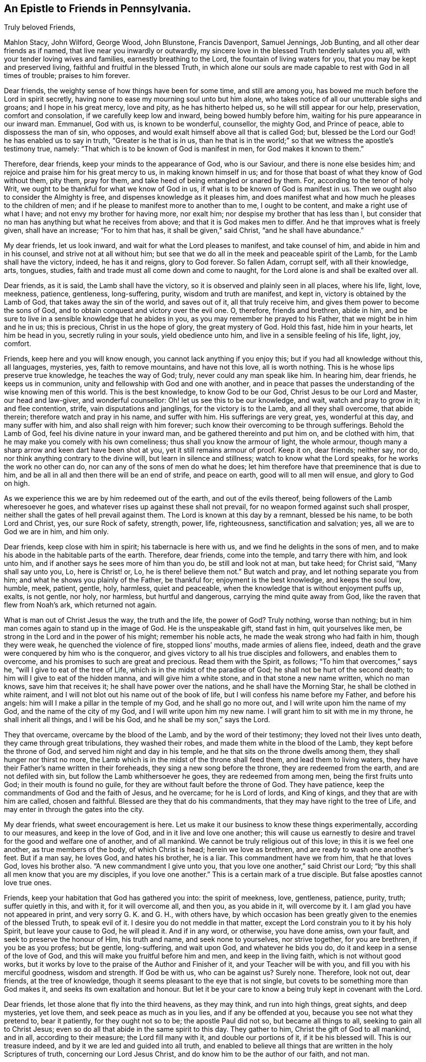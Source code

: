 == An Epistle to Friends in Pennsylvania.

[.salutation]
Truly beloved Friends,

Mahlon Stacy, John Wilford, George Wood, John Blunstone, Francis Davenport,
Samuel Jennings, Job Bunting, and all other dear friends as if named,
that live near you inwardly or outwardly,
my sincere love in the blessed Truth tenderly salutes you all,
with your tender loving wives and families, earnestly breathing to the Lord,
the fountain of living waters for you, that you may be kept and preserved living,
faithful and fruitful in the blessed Truth,
in which alone our souls are made capable to rest with God in all times of trouble;
praises to him forever.

Dear friends, the weighty sense of how things have been for some time,
and still are among you, has bowed me much before the Lord in spirit secretly,
having none to ease my mourning soul unto but him alone,
who takes notice of all our unutterable sighs and groans; and I hope in his great mercy,
love and pity, as he has hitherto helped us, so he will still appear for our help,
preservation, comfort and consolation, if we carefully keep low and inward,
being bowed humbly before him, waiting for his pure appearance in our inward man.
Emmanuel, God with us, is known to be wonderful, counsellor, the mighty God,
and Prince of peace, able to dispossess the man of sin, who opposes,
and would exalt himself above all that is called God; but,
blessed be the Lord our God! he has enabled us to say in truth,
"`Greater is he that is in us,
than he that is in the world;`" so that we witness the apostle`'s testimony true,
namely: "`That which is to be known of God is manifest in men,
for God makes it known to them.`"

Therefore, dear friends, keep your minds to the appearance of God, who is our Saviour,
and there is none else besides him; and rejoice and praise him for his great mercy to us,
in making known himself in us;
and for those that boast of what they know of God without them, pity them, pray for them,
and take heed of being entangled or snared by them.
For, according to the tenor of holy Writ,
we ought to be thankful for what we know of God in us,
if what is to be known of God is manifest in us.
Then we ought also to consider the Almighty is free,
and dispenses knowledge as it pleases him,
and does manifest what and how much he pleases to the children of men;
and if he please to manifest more to another than to me, I ought to be content,
and make a right use of what I have; and not envy my brother for having more,
nor exalt him; nor despise my brother that has less than I,
but consider that no man has anything but what he receives from above;
and that it is God makes men to differ.
And he that improves what is freely given, shall have an increase; "`For to him that has,
it shall be given,`" said Christ, "`and he shall have abundance.`"

My dear friends, let us look inward, and wait for what the Lord pleases to manifest,
and take counsel of him, and abide in him and in his counsel,
and strive not at all without him;
but see that we do all in the meek and peaceable spirit of the Lamb,
for the Lamb shall have the victory, indeed, he has it and reigns, glory to God forever.
So fallen Adam, corrupt self, with all their knowledge, arts, tongues, studies,
faith and trade must all come down and come to naught,
for the Lord alone is and shall be exalted over all.

Dear friends, as it is said, the Lamb shall have the victory,
so it is observed and plainly seen in all places, where his life, light, love, meekness,
patience, gentleness, long-suffering, purity, wisdom and truth are manifest, and kept in,
victory is obtained by the Lamb of God, that takes away the sin of the world,
and saves out of it, all that truly receive him,
and gives them power to become the sons of God,
and to obtain conquest and victory over the evil one.
O, therefore, friends and brethren, abide in him,
and be sure to live in a sensible knowledge that he abides in you,
as you may remember he prayed to his Father, that we might be in him and he in us;
this is precious, Christ in us the hope of glory, the great mystery of God.
Hold this fast, hide him in your hearts, let him be head in you,
secretly ruling in your souls, yield obedience unto him,
and live in a sensible feeling of his life, light, joy, comfort.

Friends, keep here and you will know enough, you cannot lack anything if you enjoy this;
but if you had all knowledge without this, all languages, mysteries, yes,
faith to remove mountains, and have not this love, all is worth nothing.
This is he whose lips preserve true knowledge, he teaches the way of God; truly,
never could any man speak like him.
In hearing him, dear friends, he keeps us in communion,
unity and fellowship with God and one with another,
and in peace that passes the understanding of the wise knowing men of this world.
This is the best knowledge, to know God to be our God,
Christ Jesus to be our Lord and Master, our head and law-giver, and wonderful counsellor:
Oh! let us see this to be our knowledge, and wait, watch and pray to grow in it;
and flee contention, strife, vain disputations and janglings,
for the victory is to the Lamb, and all they shall overcome, that abide therein;
therefore watch and pray in his name, and suffer with him.
His sufferings are very great, yes, wonderful at this day, and many suffer with him,
and also shall reign with him forever;
such know their overcoming to be through sufferings.
Behold the Lamb of God, feel his divine nature in your inward man,
and be gathered thereinto and put him on, and be clothed with him,
that he may make you comely with his own comeliness;
thus shall you know the armour of light, the whole armour,
though many a sharp arrow and keen dart have been shot at you,
yet it still remains armour of proof.
Keep it on, dear friends; neither say, nor do,
nor think anything contrary to the divine will, but learn in silence and stillness;
watch to know what the Lord speaks, for he works the work no other can do,
nor can any of the sons of men do what he does;
let him therefore have that preeminence that is due to him,
and be all in all and then there will be an end of strife, and peace on earth,
good will to all men will ensue, and glory to God on high.

As we experience this we are by him redeemed out of the earth,
and out of the evils thereof, being followers of the Lamb wheresoever he goes,
and whatever rises up against these shall not prevail,
for no weapon formed against such shall prosper,
neither shall the gates of hell prevail against them.
The Lord is known at this day by a remnant, blessed be his name,
to be both Lord and Christ, yes, our sure Rock of safety, strength, power, life,
righteousness, sanctification and salvation; yes, all we are to God we are in him,
and him only.

Dear friends, keep close with him in spirit; his tabernacle is here with us,
and we find he delights in the sons of men,
and to make his abode in the habitable parts of the earth.
Therefore, dear friends, come into the temple, and tarry there with him,
and look unto him, and if another says he sees more of him than you do,
be still and look not at man, but take heed; for Christ said, "`Many shall say unto you,
Lo, here is Christ! or, Lo, he is there! believe them not.`"
But watch and pray, and let nothing separate you from him;
and what he shows you plainly of the Father, be thankful for;
enjoyment is the best knowledge, and keeps the soul low, humble, meek, patient, gentle,
holy, harmless, quiet and peaceable,
when the knowledge that is without enjoyment puffs up, exalts, is not gentle, nor holy,
nor harmless, but hurtful and dangerous, carrying the mind quite away from God,
like the raven that flew from Noah`'s ark, which returned not again.

What is man out of Christ Jesus the way, the truth and the life, the power of God?
Truly nothing, worse than nothing;
but in him man comes again to stand up in the image of God.
He is the unspeakable gift, stand fast in him, quit yourselves like men,
be strong in the Lord and in the power of his might; remember his noble acts,
he made the weak strong who had faith in him, though they were weak,
he quenched the violence of fire, stopped lions`' mouths, made armies of aliens flee,
indeed, death and the grave were conquered by him who is the conqueror,
and gives victory to all his true disciples and followers, and enables them to overcome,
and his promises to such are great and precious.
Read them with the Spirit, as follows; "`To him that overcomes,`" says he,
"`will I give to eat of the tree of Life, which is in the midst of the paradise of God;
he shall not be hurt of the second death; to him will I give to eat of the hidden manna,
and will give him a white stone, and in that stone a new name written,
which no man knows, save him that receives it; he shall have power over the nations,
and he shall have the Morning Star, he shall be clothed in white raiment,
and I will not blot out his name out of the book of life,
but I will confess his name before my Father, and before his angels:
him will I make a pillar in the temple of my God, and he shall go no more out,
and I will write upon him the name of my God, and the name of the city of my God,
and I will write upon him my new name.
I will grant him to sit with me in my throne, he shall inherit all things,
and I will be his God, and he shall be my son,`" says the Lord.

They that overcame, overcame by the blood of the Lamb,
and by the word of their testimony; they loved not their lives unto death,
they came through great tribulations, they washed their robes,
and made them white in the blood of the Lamb, they kept before the throne of God,
and served him night and day in his temple,
and he that sits on the throne dwells among them, they shall hunger nor thirst no more,
the Lamb which is in the midst of the throne shall feed them,
and lead them to living waters,
they have their Father`'s name written in their foreheads,
they sing a new song before the throne, they are redeemed from the earth,
and are not defiled with sin, but follow the Lamb whithersoever he goes,
they are redeemed from among men, being the first fruits unto God;
in their mouth is found no guile, for they are without fault before the throne of God.
They have patience, keep the commandments of God and the faith of Jesus, and he overcame;
for he is Lord of lords, and King of kings, and they that are with him are called,
chosen and faithful.
Blessed are they that do his commandments, that they may have right to the tree of Life,
and may enter in through the gates into the city.

My dear friends, what sweet encouragement is here.
Let us make it our business to know these things experimentally,
according to our measures, and keep in the love of God,
and in it live and love one another;
this will cause us earnestly to desire and travel for the good and welfare one of another,
and of all mankind.
We cannot be truly religious out of this love; in this it is we feel one another,
as true members of the body, of which Christ is head; herein we love as brethren,
and are ready to wash one another`'s feet.
But if a man say, he loves God, and hates his brother, he is a liar.
This commandment have we from him, that he that loves God, loves his brother also.
"`A new commandment I give unto you, that you love one another,`" said Christ our Lord;
"`by this shall all men know that you are my disciples, if you love one another.`"
This is a certain mark of a true disciple.
But false apostles cannot love true ones.

Friends, keep your habitation that God has gathered you into: the spirit of meekness,
love, gentleness, patience, purity, truth; suffer quietly in this, and with it,
for it will overcome all, and then you, as you abide in it, will overcome by it.
I am glad you have not appeared in print, and very sorry G. K. and G. H.,
with others have,
by which occasion has been greatly given to the enemies of the blessed Truth,
to speak evil of it.
I desire you do not meddle in that matter,
except the Lord constrain you to it by his holy Spirit, but leave your cause to God,
he will plead it.
And if in any word, or otherwise, you have done amiss, own your fault,
and seek to preserve the honour of Him, his truth and name, and seek none to yourselves,
nor strive together, for you are brethren, if you be as you profess; but be gentle,
long-suffering, and wait upon God, and whatever he bids you do,
do it and keep in a sense of the love of God,
and this will make you fruitful before him and men, and keep in the living faith,
which is not without good works,
but it works by love to the praise of the Author and Finisher of it,
and your Teacher will be with you, and fill you with his merciful goodness,
wisdom and strength.
If God be with us, who can be against us?
Surely none.
Therefore, look not out, dear friends, at the tree of knowledge,
though it seems pleasant to the eye that is not single,
but covets to be something more than God makes it,
and seeks its own exaltation and honour.
But let it be your care to know a being truly kept in covenant with the Lord.

Dear friends, let those alone that fly into the third heavens, as they may think,
and run into high things, great sights, and deep mysteries, yet love them,
and seek peace as much as in you lies, and if any be offended at you,
because you see not what they pretend to, bear it patiently, for they ought not so to be;
the apostle Paul did not so, but became all things to all,
seeking to gain all to Christ Jesus;
even so do all that abide in the same spirit to this day.
They gather to him, Christ the gift of God to all mankind, and in all,
according to their measure; the Lord fill many with it, and double our portions of it,
if it be his blessed will.
This is our treasure indeed, and by it we are led and guided into all truth,
and enabled to believe all things that are written in the holy Scriptures of truth,
concerning our Lord Jesus Christ, and do know him to be the author of our faith,
and not man.

No man can give any faith that is true and living; there is no man has any power over it;
yet men may be free to give an answer of their faith, if the Lord require it;
but take heed of men that run into needless questions, and doubtful disputations,
and vain janglings, in their own will and wisdom.
Remember our Lord Christ was sometimes silent to those: therefore,
if any friend of God be drawn forth to give a relation of what
the Lord of his own free grace has brought them to believe;
let him do it in obedience to the Lord, and it is well;
but if any friend or friends be not yet come so far
as to believe in all respects what he does,
let him not be offended with them, because they are weak,
but exhort them as Paul did some of old, that unto what they have attained,
walk by the same rule, mind the same thing,
and wait upon God to be carried on from faith to faith, and from grace to grace, etc.,
in and by the spirit of the Lord, not by man;
"`For he cannot add one cubit to his stature,`" by all he can do,
neither is it Christian for any to be offended at his brethren,
if they believe not in all respects just as he does;
for children must be admitted to have milk,
and not be forced upon strong meat till they be able to digest it.
And tender fathers are careful to administer such
necessary food to their children as is nourishing,
and tends to their growth and strengthening,
and it is their joy to see them in a thriving condition, and come up to be young men,
to have the word of God abiding in them, and dwelling plentifully and richly in them.
Oh! that we may all truly travail for this, but to be offended with them,
because they see not, know not, or believe not all a father does,
and disown them for this; O, this is unnatural, unkind, inhuman, therefore,
surely it is not Christian.

Therefore, my dear friends, keep low and dwell in the meek spirit of the Lamb,
that has suffered deeply for us, and passed by many a weakness,
and helped us to eye salve, and given us to see the things that belong to our peace,
opening parables to us.
Let us keep close with him,
and then by him we shall be fitted and furnished to every good word and work,
to his glory, praise and renown forever, amen.

How does my love flow secretly unto you, from the exercise that my soul has had for you;
you are dear and near to me.
I should be glad to see you, and be with you a little season, in the will of God;
but I think I must never see your faces more, that is to say in the body.
But I have hope in the Lord, to meet you in our Father`'s kingdom of glory,
and abide with you forever.
This helps to comfort me many a time, when I think of you, though I could wish,
if it so pleased the Lord, to see you either here or there.
Dear friends, pray for me, and for all the flock of God, everywhere,
for we know not what we have yet to meet with; tried we must be, and proved many ways,
and those that are approved shall be made manifest,
and those that are otherwise will be known.
Oh! that we may be approved ones forever.

To the Lord I dearly commit you all, knowing he is able to keep you from falling;
and I dearly salute you all, both those whom I know by face, and those I do not,
who are true Friends, and abide in that in which they cannot be otherwise.
I pray God to be with you all, and all his, everywhere,
and keep us all by his own power, fitted and prepared for himself,
and in everything enable us to be fruitful, every way to his praise, glory,
honour and renown, and our souls`' everlasting joy, comfort and consolation; even so,
let it be, O Lord! for you only are able to say, Amen to it in truth.
So prays your dear friend and brother in the service and sufferings of the blessed Truth,
that lives and abides forever.

[.signed-section-signature]
John Gratton.

[.signed-section-context-close]
Written at Monyash, in the Seventh month, 1693.
